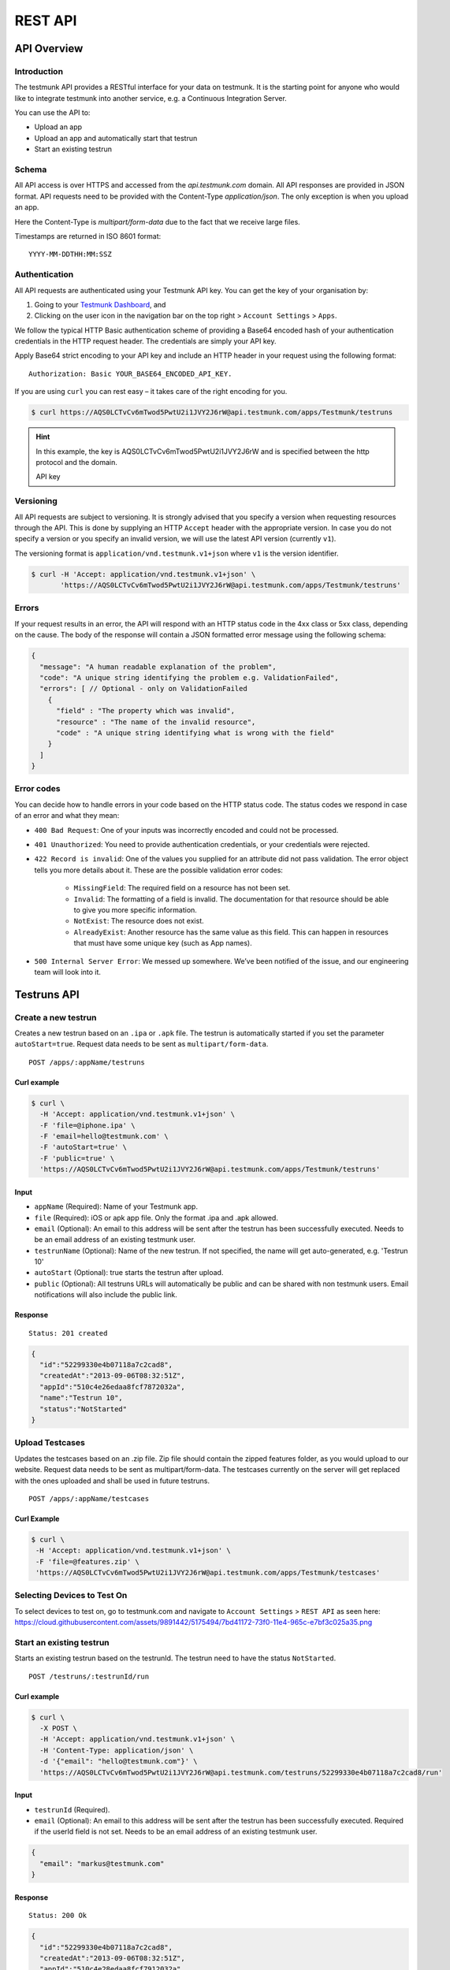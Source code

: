 REST API
========

API Overview
------------

Introduction
~~~~~~~~~~~~

The testmunk API provides a RESTful interface for your data on testmunk. It is the starting point for anyone who would like to integrate testmunk into another service, e.g. a Continuous Integration Server.

You can use the API to:

- Upload an app
- Upload an app and automatically start that testrun
- Start an existing testrun

Schema
~~~~~~

All API access is over HTTPS and accessed from the `api.testmunk.com` domain. All API responses are provided in JSON format. API requests need to be provided with the Content-Type `application/json`. The only exception is when you upload an app.

Here the Content-Type is `multipart/form-data` due to the fact that we receive large files.

Timestamps are returned in ISO 8601 format::

	YYYY-MM-DDTHH:MM:SSZ

Authentication
~~~~~~~~~~~~~~

All API requests are authenticated using your Testmunk API key. You can get the key of your organisation by:

1. Going to your `Testmunk Dashboard <https://testmunk.com/dashboard>`_, and
2. Clicking on the user icon in the navigation bar on the top right > ``Account Settings`` > ``Apps``.

We follow the typical HTTP Basic authentication scheme of providing a Base64 encoded hash of your authentication credentials in the HTTP request header. The credentials are simply your API key.

Apply Base64 strict encoding to your API key and include an HTTP header in your request using the following format::

	Authorization: Basic YOUR_BASE64_ENCODED_API_KEY.

If you are using ``curl`` you can rest easy – it takes care of the right encoding for you.

.. code-block:: console

	$ curl https://AQS0LCTvCv6mTwod5PwtU2i1JVY2J6rW@api.testmunk.com/apps/Testmunk/testruns

.. HINT::

	In this example, the key is AQS0LCTvCv6mTwod5PwtU2i1JVY2J6rW and is specified between the http protocol and the domain.

	API key

Versioning
~~~~~~~~~~

All API requests are subject to versioning. It is strongly advised that you specify a version when requesting resources through the API. This is done by supplying an HTTP ``Accept`` header with the appropriate version. In case you do not specify a version or you specify an invalid version, we will use the latest API version (currently ``v1``).

The versioning format is ``application/vnd.testmunk.v1+json`` where ``v1`` is the version identifier.

.. code-block:: console

	$ curl -H 'Accept: application/vnd.testmunk.v1+json' \
	       'https://AQS0LCTvCv6mTwod5PwtU2i1JVY2J6rW@api.testmunk.com/apps/Testmunk/testruns'

Errors
~~~~~~

If your request results in an error, the API will respond with an HTTP status code in the 4xx class or 5xx class, depending on the cause. The body of the response will contain a JSON formatted error message using the following schema:

.. code-block:: javascript

	{
	  "message": "A human readable explanation of the problem",
	  "code": "A unique string identifying the problem e.g. ValidationFailed",
	  "errors": [ // Optional - only on ValidationFailed
	    {
	      "field" : "The property which was invalid",
	      "resource" : "The name of the invalid resource",
	      "code" : "A unique string identifying what is wrong with the field"
	    }
	  ]
	}

Error codes
~~~~~~~~~~~
You can decide how to handle errors in your code based on the HTTP status code. The status codes we respond in case of an error and what they mean:

- ``400 Bad Request``: One of your inputs was incorrectly encoded and could not be processed.

- ``401 Unauthorized``: You need to provide authentication credentials, or your credentials were rejected.

- ``422 Record is invalid``: One of the values you supplied for an attribute did not pass validation. The error object tells you more details about it. These are the possible validation error codes:

	+ ``MissingField``: The required field on a resource has not been set.
	+ ``Invalid``: The formatting of a field is invalid. The documentation for that resource should be able to give you more specific information.
	+ ``NotExist``: The resource does not exist.
	+ ``AlreadyExist``: Another resource has the same value as this field. This can happen in resources that must have some unique key (such as App names).

- ``500 Internal Server Error``: We messed up somewhere. We’ve been notified of the issue, and our engineering team will look into it.

Testruns API
------------

Create a new testrun
~~~~~~~~~~~~~~~~~~~~

Creates a new testrun based on an ``.ipa`` or ``.apk`` file. The testrun is automatically started if you set the parameter ``autoStart=true``. Request data needs to be sent as ``multipart/form-data``.

::

	POST /apps/:appName/testruns

Curl example
************

.. code-block:: console

	$ curl \
	  -H 'Accept: application/vnd.testmunk.v1+json' \
	  -F 'file=@iphone.ipa' \
	  -F 'email=hello@testmunk.com' \
	  -F 'autoStart=true' \
	  -F 'public=true' \
	  'https://AQS0LCTvCv6mTwod5PwtU2i1JVY2J6rW@api.testmunk.com/apps/Testmunk/testruns'

Input
*****

+ ``appName`` (Required): Name of your Testmunk app.
+ ``file`` (Required): iOS or apk app file. Only the format .ipa and .apk allowed.
+ ``email`` (Optional): An email to this address will be sent after the testrun has been successfully executed. Needs to be an email address of an existing testmunk user.
+ ``testrunName`` (Optional): Name of the new testrun. If not specified, the name will get auto-generated, e.g. 'Testrun 10'
+ ``autoStart`` (Optional): true starts the testrun after upload.
+ ``public`` (Optional): All testruns URLs will automatically be public and can be shared with non testmunk users. Email notifications will also include the public link.

Response
********

::

	Status: 201 created

.. code-block:: javascript

	{
	  "id":"52299330e4b07118a7c2cad8",
	  "createdAt":"2013-09-06T08:32:51Z",
	  "appId":"510c4e26edaa8fcf7872032a",
	  "name":"Testrun 10",
	  "status":"NotStarted"
	}

Upload Testcases
~~~~~~~~~~~~~~~~

Updates the testcases based on an .zip file. Zip file should contain the zipped features folder, as you would upload to our website. Request data needs to be sent as multipart/form-data. The testcases currently on the server will get replaced with the ones uploaded and shall be used in future testruns.

::

	POST /apps/:appName/testcases

Curl Example
************

.. code-block:: console

	$ curl \
	 -H 'Accept: application/vnd.testmunk.v1+json' \
	 -F 'file=@features.zip' \
	 'https://AQS0LCTvCv6mTwod5PwtU2i1JVY2J6rW@api.testmunk.com/apps/Testmunk/testcases'

Selecting Devices to Test On
~~~~~~~~~~~~~~~~~~~~~~~~~~~~

To select devices to test on, go to testmunk.com and navigate to ``Account Settings`` > ``REST API`` as seen here: https://cloud.githubusercontent.com/assets/9891442/5175494/7bd41172-73f0-11e4-965c-e7bf3c025a35.png

Start an existing testrun
~~~~~~~~~~~~~~~~~~~~~~~~~

Starts an existing testrun based on the testrunId. The testrun need to have the status ``NotStarted``.

::

	POST /testruns/:testrunId/run


Curl example
************

.. code-block:: console

	$ curl \
	  -X POST \
	  -H 'Accept: application/vnd.testmunk.v1+json' \
	  -H 'Content-Type: application/json' \
	  -d '{"email": "hello@testmunk.com"}' \
	  'https://AQS0LCTvCv6mTwod5PwtU2i1JVY2J6rW@api.testmunk.com/testruns/52299330e4b07118a7c2cad8/run'

Input
*****

+ ``testrunId`` (Required).
+ ``email`` (Optional): An email to this address will be sent after the testrun has been successfully executed. Required if the userId field is not set. Needs to be an email address of an existing testmunk user.

.. code-block:: javascript

	{
	  "email": "markus@testmunk.com"
	}

Response
********

::

	Status: 200 Ok

.. code-block:: javascript

	{
	  "id":"52299330e4b07118a7c2cad8",
	  "createdAt":"2013-09-06T08:32:51Z",
	  "appId":"510c4e28edaa8fcf7912032a",
	  "name":"Testrun 10",
	  "status":"Waiting",
	  "numSuccess":0,
	  "numFailed":0
	}
